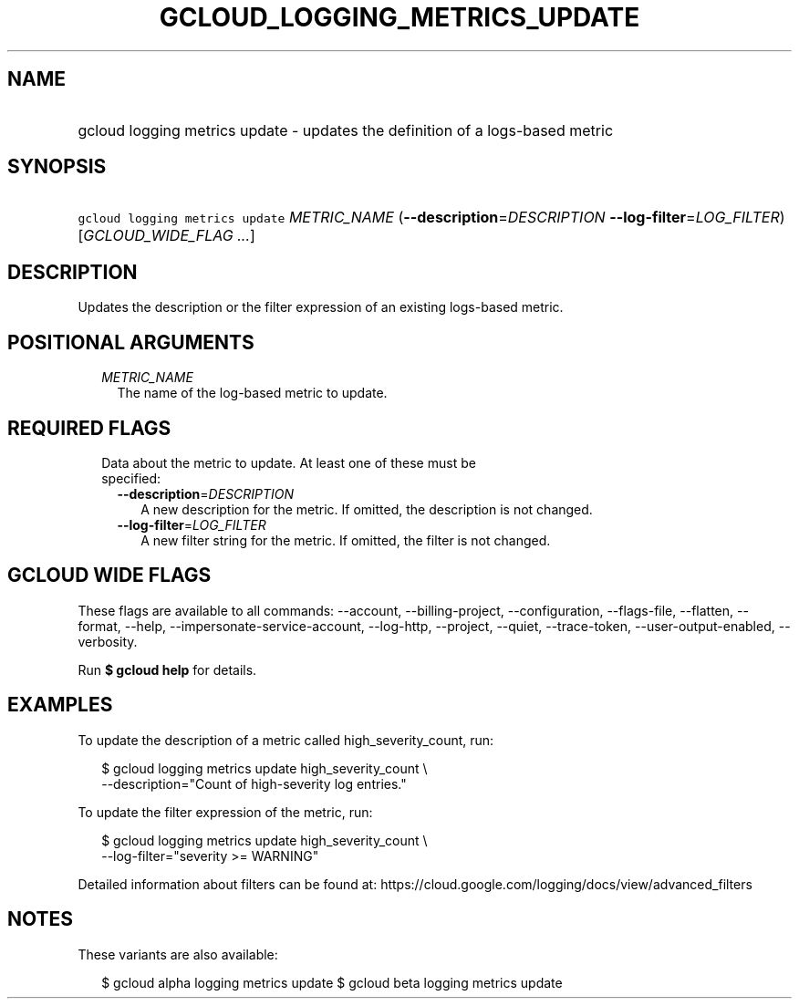 
.TH "GCLOUD_LOGGING_METRICS_UPDATE" 1



.SH "NAME"
.HP
gcloud logging metrics update \- updates the definition of a logs\-based metric



.SH "SYNOPSIS"
.HP
\f5gcloud logging metrics update\fR \fIMETRIC_NAME\fR (\fB\-\-description\fR=\fIDESCRIPTION\fR\ \fB\-\-log\-filter\fR=\fILOG_FILTER\fR) [\fIGCLOUD_WIDE_FLAG\ ...\fR]



.SH "DESCRIPTION"

Updates the description or the filter expression of an existing logs\-based
metric.



.SH "POSITIONAL ARGUMENTS"

.RS 2m
.TP 2m
\fIMETRIC_NAME\fR
The name of the log\-based metric to update.


.RE
.sp

.SH "REQUIRED FLAGS"

.RS 2m
.TP 2m

Data about the metric to update. At least one of these must be specified:

.RS 2m
.TP 2m
\fB\-\-description\fR=\fIDESCRIPTION\fR
A new description for the metric. If omitted, the description is not changed.

.TP 2m
\fB\-\-log\-filter\fR=\fILOG_FILTER\fR
A new filter string for the metric. If omitted, the filter is not changed.


.RE
.RE
.sp

.SH "GCLOUD WIDE FLAGS"

These flags are available to all commands: \-\-account, \-\-billing\-project,
\-\-configuration, \-\-flags\-file, \-\-flatten, \-\-format, \-\-help,
\-\-impersonate\-service\-account, \-\-log\-http, \-\-project, \-\-quiet,
\-\-trace\-token, \-\-user\-output\-enabled, \-\-verbosity.

Run \fB$ gcloud help\fR for details.



.SH "EXAMPLES"

To update the description of a metric called high_severity_count, run:

.RS 2m
$ gcloud logging metrics update high_severity_count \e
    \-\-description="Count of high\-severity log entries."
.RE

To update the filter expression of the metric, run:

.RS 2m
$ gcloud logging metrics update high_severity_count \e
    \-\-log\-filter="severity >= WARNING"
.RE

Detailed information about filters can be found at:
https://cloud.google.com/logging/docs/view/advanced_filters



.SH "NOTES"

These variants are also available:

.RS 2m
$ gcloud alpha logging metrics update
$ gcloud beta logging metrics update
.RE

